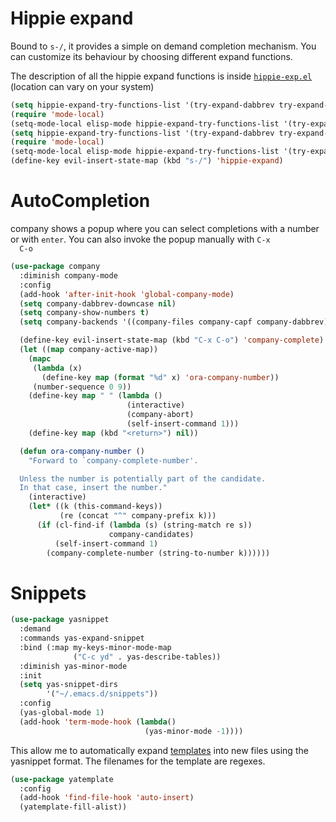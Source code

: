 * Hippie expand
  Bound to ~s-/~, it provides a simple on demand completion mechanism.
  You can customize its behaviour by choosing different expand functions.

  The description of all the hippie expand functions is inside
  [[https://github.com/emacs-mirror/emacs/blob/master/lisp/hippie-exp.el#L63][~hippie-exp.el~]] (location can vary on your system)
  #+begin_src emacs-lisp :results silent
   (setq hippie-expand-try-functions-list '(try-expand-dabbrev try-expand-dabbrev-all-buffers try-expand-dabbrev-from-kill try-complete-file-name-partially try-complete-file-name try-expand-all-abbrevs try-expand-list try-expand-line))
   (require 'mode-local)
   (setq-mode-local elisp-mode hippie-expand-try-functions-list '(try-expand-dabbrev try-expand-dabbrev-all-buffers try-expand-dabbrev-from-kill try-complete-file-name-partially try-complete-file-name try-expand-all-abbrevs try-expand-list try-expand-line try-complete-lisp-symbol-partially try-complete-lisp-symbol))
   (setq hippie-expand-try-functions-list '(try-expand-dabbrev try-expand-dabbrev-all-buffers try-expand-all-abbrevs try-expand-line))
   (require 'mode-local)
   (setq-mode-local elisp-mode hippie-expand-try-functions-list '(try-expand-dabbrev try-expand-dabbrev-all-buffers try-expand-all-abbrevs try-expand-line try-complete-lisp-symbol-partially try-complete-lisp-symbol))
   (define-key evil-insert-state-map (kbd "s-/") 'hippie-expand)
  #+end_src

* AutoCompletion

  company shows a popup where you can select completions with a number
  or with ~enter~. You can also invoke the popup manually with ~C-x
  C-o~
  #+begin_src emacs-lisp :results silent :tangle no
     (use-package company
       :diminish company-mode
       :config
       (add-hook 'after-init-hook 'global-company-mode)
       (setq company-dabbrev-downcase nil)
       (setq company-show-numbers t)
       (setq company-backends '((company-files company-capf company-dabbrev)))

       (define-key evil-insert-state-map (kbd "C-x C-o") 'company-complete)
       (let ((map company-active-map))
         (mapc
          (lambda (x)
            (define-key map (format "%d" x) 'ora-company-number))
          (number-sequence 0 9))
         (define-key map " " (lambda ()
                               (interactive)
                               (company-abort)
                               (self-insert-command 1)))
         (define-key map (kbd "<return>") nil))

       (defun ora-company-number ()
         "Forward to `company-complete-number'.

       Unless the number is potentially part of the candidate.
       In that case, insert the number."
         (interactive)
         (let* ((k (this-command-keys))
                (re (concat "^" company-prefix k)))
           (if (cl-find-if (lambda (s) (string-match re s))
                           company-candidates)
               (self-insert-command 1)
             (company-complete-number (string-to-number k))))))
  #+end_src

* Snippets

  #+begin_src emacs-lisp :results silent
    (use-package yasnippet
      :demand
      :commands yas-expand-snippet
      :bind (:map my-keys-minor-mode-map
                  ("C-c yd" . yas-describe-tables))
      :diminish yas-minor-mode
      :init
      (setq yas-snippet-dirs
            '("~/.emacs.d/snippets"))
      :config
      (yas-global-mode 1)
      (add-hook 'term-mode-hook (lambda()
                                  (yas-minor-mode -1))))
  #+end_src

  This allow me to automatically expand [[https://github.com/aurelienbottazini/dotfiles/blob/master/emacs/.emacs.d/templates/][templates]] into new files using
  the yasnippet format. The filenames for the template are regexes.
  #+begin_src emacs-lisp :results silent
    (use-package yatemplate
      :config
      (add-hook 'find-file-hook 'auto-insert)
      (yatemplate-fill-alist))
  #+end_src
